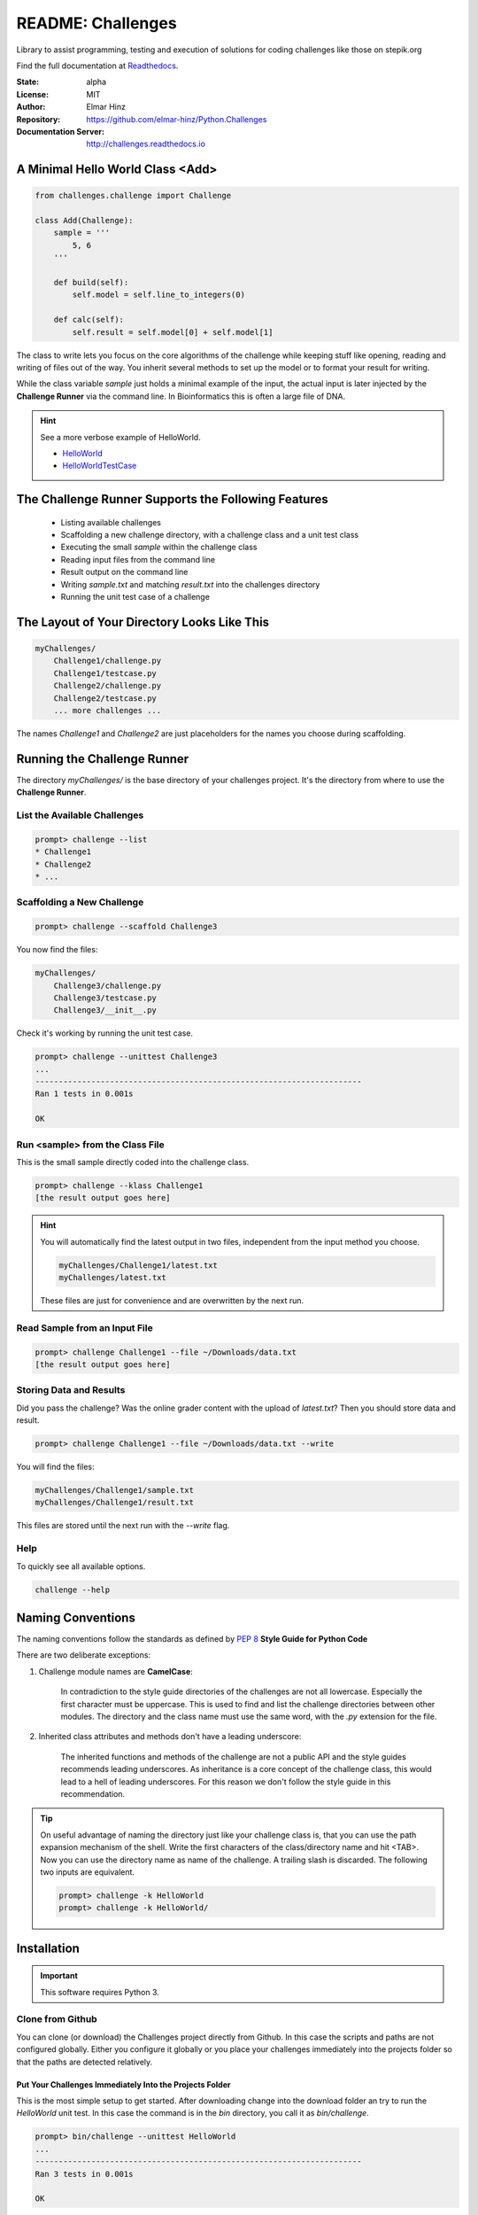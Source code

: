 
==================
README: Challenges
==================

Library to assist programming, testing and execution of solutions for coding
challenges like those on stepik.org

Find the full documentation at Readthedocs_.

.. _Readthedocs: http://challenges.readthedocs.io

:State: alpha
:License: MIT
:Author: Elmar Hinz
:Repository: https://github.com/elmar-hinz/Python.Challenges
:Documentation Server: http://challenges.readthedocs.io |badge|

.. |badge| image:: https://readthedocs.org/projects/challenges/badge/?version=latest
    :target: http://challenges.readthedocs.io/en/latest/?badge=latest
    :alt: Documentation Status

A Minimal Hello World Class <Add>
=================================

.. code-block:: python

    from challenges.challenge import Challenge

    class Add(Challenge):
        sample = '''
            5, 6
        '''

        def build(self):
            self.model = self.line_to_integers(0)

        def calc(self):
            self.result = self.model[0] + self.model[1]

The class to write lets you focus on the core algorithms of the challenge while keeping stuff like opening, reading and
writing of files out of the way. You inherit several methods to set up the model or to format your result for writing.

While the class variable `sample` just holds a minimal example of the input, the actual input is later injected by
the **Challenge Runner** via the command line. In Bioinformatics this is often a large file of DNA.

.. hint:: See a more verbose example of HelloWorld.

    * HelloWorld_
    * HelloWorldTestCase_

.. _HelloWorld: https://github.com/elmar-hinz/Python.Challenges/blob/master/HelloWorld/HelloWorld.py
.. _HelloWorldTestCase: https://github.com/elmar-hinz/Python.Challenges/blob/master/HelloWorld/HelloWorldTestCase.py


The Challenge Runner Supports the Following Features
====================================================

    * Listing available challenges
    * Scaffolding a new challenge directory, with a challenge class and a unit test class
    * Executing the small `sample` within the challenge class
    * Reading input files from the command line
    * Result output on the command line
    * Writing `sample.txt` and matching `result.txt` into the challenges directory
    * Running the unit test case of a challenge

The Layout of Your Directory Looks Like This
============================================

.. code-block:: bash

    myChallenges/
        Challenge1/challenge.py
        Challenge1/testcase.py
        Challenge2/challenge.py
        Challenge2/testcase.py
        ... more challenges ...

The names `Challenge1` and `Challenge2` are just placeholders for the names you choose during scaffolding.

Running the Challenge Runner
============================

The directory `myChallenges/` is the base directory of your challenges project. It's the directory from where to use the
**Challenge Runner**.


List the Available Challenges
-----------------------------

.. code-block:: bash

    prompt> challenge --list
    * Challenge1
    * Challenge2
    * ...

Scaffolding a New Challenge
---------------------------

.. code-block:: bash

    prompt> challenge --scaffold Challenge3

You now find the files:

.. code-block:: bash

    myChallenges/
        Challenge3/challenge.py
        Challenge3/testcase.py
        Challenge3/__init__.py

Check it's working by running the unit test case.

.. code-block:: bash

    prompt> challenge --unittest Challenge3
    ...
    ----------------------------------------------------------------------
    Ran 1 tests in 0.001s

    OK

Run <sample> from the Class File
--------------------------------

This is the small sample directly coded into the challenge class.

.. code-block:: bash

    prompt> challenge --klass Challenge1
    [the result output goes here]

.. hint::

    You will automatically find the latest output in two files, independent from the input method you choose.

    .. code-block:: bash

        myChallenges/Challenge1/latest.txt
        myChallenges/latest.txt

    These files are just for convenience and are overwritten by the next run.


Read Sample from an Input File
------------------------------

.. code-block:: bash

    prompt> challenge Challenge1 --file ~/Downloads/data.txt
    [the result output goes here]

Storing Data and Results
------------------------

Did you pass the challenge? Was the online grader content with the upload of `latest.txt`? Then you should store data
and result.

.. code-block:: bash

    prompt> challenge Challenge1 --file ~/Downloads/data.txt --write

You will find the files:

.. code-block:: bash

        myChallenges/Challenge1/sample.txt
        myChallenges/Challenge1/result.txt

This files are stored until the next run with the `--write` flag.

Help
----

To quickly see all available options.

.. code-block:: bash

    challenge --help

Naming Conventions
==================

The naming conventions follow the standards as defined by `PEP 8`_ **Style Guide for Python Code**

.. _`PEP 8`: https://www.python.org/dev/peps/pep-0008/

There are two deliberate exceptions:

1. Challenge module names are **CamelCase**:

    In contradiction to the style guide directories of the challenges are not all lowercase. Especially the
    first character must be uppercase. This is used to find and list the challenge directories between other modules.
    The directory and the class name must use the same word, with the `.py` extension for the file.

2. Inherited class attributes and methods don't have a leading underscore:

    The inherited functions and methods of the challenge are not a public API and the style guides recommends leading
    underscores. As inheritance is a core concept of the challenge class, this would lead to a hell of leading
    underscores. For this reason we don't follow the style guide in this recommendation.

.. tip::

    On useful advantage of naming the directory just like your challenge class is, that you can use the path expansion
    mechanism of the shell. Write the first characters of the class/directory name and hit <TAB>. Now you can use the
    directory name as name of the challenge. A trailing slash is discarded. The following two inputs are equivalent.

    .. code-block:: bash

        prompt> challenge -k HelloWorld
        prompt> challenge -k HelloWorld/

Installation
============

.. important::

    This software requires Python 3.

Clone from Github
-----------------

You can clone (or download) the Challenges project directly from Github. In this case the scripts and paths are not
configured globally. Either you configure it globally or you place your challenges immediately into the projects folder
so that the paths are detected relatively.

Put Your Challenges Immediately Into the Projects Folder
........................................................

This is the most simple setup to get started. After downloading change into the download folder an try to run the
`HelloWorld` unit test. In this case the command is in the `bin` directory, you call it as `bin/challenge`.

.. code-block:: bash

    prompt> bin/challenge --unittest HelloWorld
    ...
    ----------------------------------------------------------------------
    Ran 3 tests in 0.001s

    OK

Now you are ready to create your challenge side-by-side with the `HelloWorld` challenge.

.. code-block:: bash

    prompt> bin/challenge --scaffold MyChallenge

Use <pip> to Install <challenges>
---------------------------------

If you have a fully configured python 3 environment up and running you can install <challenges> with pip3.

.. code-block:: bash

    prompt> pip3 search challenges
    prompt> pip3 install challenges

The library will be included into the python class path. The runner will be globally available as `challenge` or
alternatively as `stepik`.

.. code-block:: bash

    prompt> challenge --version
    challenge 0.1.2

    prompt> stepik --version
    stepik 0.1.2


